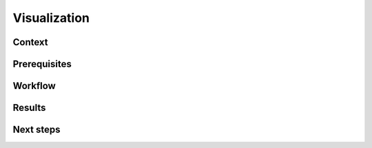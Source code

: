 .. _featureguide-visualization:

#################
Visualization
#################

Context
=======

Prerequisites
=============

Workflow
========

.. tabs::

    .. tab:: PyTorch

        PyTorch code example.

        .. literalinclude:: ../torch_code_examples/adaround.py
            :language: python
            :pyobject: apply_adaround_example

    .. tab:: TensorFlow

        Keras code example.

        .. literalinclude:: ../keras_code_examples/adaround.py
            :language: python
            :pyobject: apply_adaround_example

    .. tab:: ONNX

        ONNX code example.

        .. literalinclude:: ../onnx_code_examples/adaround.py
            :language: python
            :pyobject: apply_adaround_example


Results
=======

Next steps
==========
